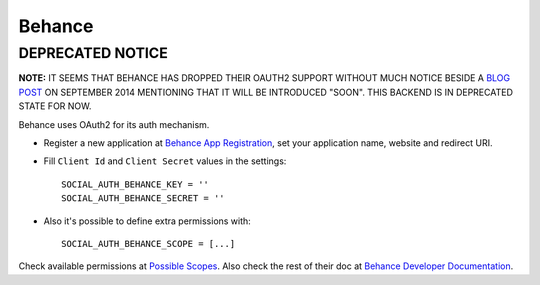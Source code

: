 Behance
=======

DEPRECATED NOTICE
-----------------

**NOTE:** IT SEEMS THAT BEHANCE HAS DROPPED THEIR OAUTH2 SUPPORT WITHOUT MUCH
NOTICE BESIDE A `BLOG POST`_ ON SEPTEMBER 2014 MENTIONING THAT IT WILL BE
INTRODUCED "SOON". THIS BACKEND IS IN DEPRECATED STATE FOR NOW.

Behance uses OAuth2 for its auth mechanism.

- Register a new application at `Behance App Registration`_, set your
  application name, website and redirect URI.

- Fill ``Client Id`` and ``Client Secret`` values in the settings::

      SOCIAL_AUTH_BEHANCE_KEY = ''
      SOCIAL_AUTH_BEHANCE_SECRET = ''

- Also it's possible to define extra permissions with::

     SOCIAL_AUTH_BEHANCE_SCOPE = [...]

Check available permissions at `Possible Scopes`_. Also check the rest of their
doc at `Behance Developer Documentation`_.

.. _Behance App Registration: http://www.behance.net/dev/register
.. _Possible Scopes: http://www.behance.net/dev/authentication#scopes
.. _Behance Developer Documentation: http://www.behance.net/dev
.. _BLOG POST: http://blog.behance.net/dev/introducing-the-behance-api
